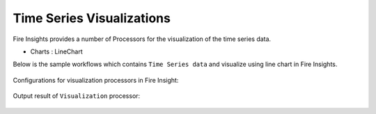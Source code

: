 Time Series Visualizations
--------------------------

Fire Insights provides a number of Processors for the visualization of the time series data.

* Charts : LineChart

Below is the sample workflows which contains ``Time Series data`` and visualize using line chart in Fire Insights.

.. figure:: ../../_assets/ml_userguide/visualization.PNG
   :alt: ml_userguide
   :align: center
   :width: 60%

Configurations for visualization processors in Fire Insight:

.. figure:: ../../_assets/ml_userguide/configurations_visualization.PNG
   :alt: ml_userguide
   :align: center
   :width: 60%

Output result of ``Visualization`` processor:

.. figure:: ../../_assets/ml_userguide/outputresult_visualization.PNG
   :alt: ml_userguide
   :align: center
   :width: 60%
